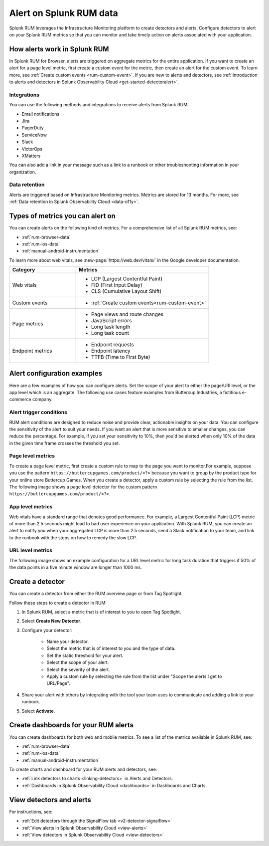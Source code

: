 .. _rum-alerts:


************************************************
Alert on Splunk RUM data 
************************************************

Splunk RUM leverages the Infrastructure Monitoring platform to create detectors and alerts. Configure detectors to alert on your Splunk RUM metrics so that you can monitor and take timely action on alerts associated with your application. 

How alerts work in Splunk RUM
========================================

In Splunk RUM for Browser, alerts are triggered on aggregate metrics for the entire application. If you want to create an alert for a page level metric, first create a custom event for the metric, then create an alert for the custom event. To learn more, see :ref:`Create custom events <rum-custom-event>`. If you are new to alerts and detectors, see :ref:`Introduction to alerts and detectors in Splunk Observability Cloud <get-started-detectoralert>`. 



Integrations 
-----------------------------

You can use the following methods and integrations to receive alerts from Splunk RUM:

* Email notifications
* Jira
* PagerDuty
* ServiceNow
* Slack 
* VictorOps
* XMatters 

You can also add a link in your message such as a link to a runbook or other troubleshooting information in your organization.  

Data retention
---------------------

Alerts are triggered based on Infrastructure Monitoring metrics. Metrics are stored for 13 months. For more, see :ref:`Data retention in Splunk Observability Cloud <data-o11y>`.


Types of metrics you can alert on 
=======================================

You can create alerts on the following kind of metrics. For a comprehensive list of all Splunk RUM metrics, see:

* :ref:`rum-browser-data`
* :ref:`rum-ios-data`
* :ref:`manual-android-instrumentation` 


To learn more about web vitals, see :new-page:`https://web.dev/vitals/` in the Google developer documentation.

.. list-table:: 
   :widths: 30 60 
   :header-rows: 1

   * - :strong:`Category`
     - :strong:`Metrics`
   * - Web vitals
     -  * LCP (Largest Contentful Paint) 
        * FID (First Input Delay)
        * CLS (Cumulative Layout Shift) 
   * - Custom events  
     -  * :ref:`Create custom events<rum-custom-event>`
   * - Page metrics 
     -  * Page views and route changes   
        * JavaScript errors 
        * Long task length 
        * Long task count 
   * - Endpoint metrics 
     -  * Endpoint requests 
        * Endpoint latency 
        * TTFB (Time to First Byte)




Alert configuration examples
=============================
Here are a few examples of how you can configure alerts. Set the scope of your alert to either the page/URl level, or the app level which is an aggregate. The following use cases feature examples from Buttercup Industries, a fictitious e-commerce company. 


Alert trigger conditions
---------------------------

RUM alert conditions are designed to reduce noise and provide clear, actionable insights on your data. You can configure the sensitivity of the alert to suit your needs. If you want an alert that is more sensitive to smaller changes, you can reduce the percentage. For example, if you set your sensitivity to 10%, then you'd be alerted when only 10% of the data in the given time frame crosses the threshold you set. 


Page level metrics 
------------------

To create a page level metric, first create a custom rule to map to the page you want to monitor.For example, suppose you use the pattern ``https://buttercupgames.com/product/<?>`` because you want to group by the product type for your online store Buttercup Games. When you create a detector, apply a custom rule by selecting the rule from the list.  The following image shows a page level detector for the custom pattern  ``https://buttercupgames.com/product/<?>``. 

.. image:: /_images/rum/product-page-rum-example.png
   :alt: This screenshot shows a detector modal where you can select the scope, type, and frequency of your alert. 
   :width: 97.3%


App level metrics 
-----------------
Web vitals have a standard range that denotes good performance. For example, a Largest Contentful Paint (LCP) metric of more than 2.5 seconds might lead to bad user experience on your application. With Splunk RUM, you can create an alert to notify you when your aggregated LCP is more than 2.5 seconds, send a Slack notification to your team, and link to the runbook with the steps on how to remedy the slow LCP.

.. image:: /_images/rum/alert-modal-lcp.png
   :alt: This screenshot shows a detector modal where you can select the scope, type, and frequency of your alert. 
   :width: 97.3%


URL level metrics 
-----------------

The following image shows an example configuration for a URL level metric for long task duration that triggers if 50% of the data points in a five minute window are longer than 1000 ms. 

.. image:: /_images/rum/url-level-alert-rum.png
   :alt: This screenshot shows a detector modal where you can select the scope, type, and frequency of your alert. 
   :width: 97.3%



Create a detector 
==================

You can create a detector from either the RUM overview page or from Tag Spotlight.

Follow these steps to create a detector in RUM: 

1. In Splunk RUM, select a metric that is of interest to you to open Tag Spotlight.  

2. Select :strong:`Create New Detector`.

3. Configure your detector:

    * Name your detector. 
    * Select the metric that is of interest to you and the type of data. 
    * Set the static threshold for your alert. 
    * Select the scope of your alert.
    * Select the severity of the alert. 
    * Apply a custom rule by selecting the rule from the list under "Scope the alerts I get to URL/Page".

4. Share your alert with others by integrating with the tool your team uses to communicate and adding a link to your runbook.  

5. Select :strong:`Activate`.


Create dashboards for your RUM alerts 
================================================
You can create dashboards for both web and mobile metrics. To see a list of the metrics available in Splunk RUM, see:

* :ref:`rum-browser-data`
* :ref:`rum-ios-data`
* :ref:`manual-android-instrumentation` 


To create charts and dashboard for your RUM alerts and detectors, see:   

* :ref:`Link detectors to charts <linking-detectors>` in Alerts and Detectors.    

* :ref:`Dashboards in Splunk Observability Cloud <dashboards>` in Dashboards and Charts. 



View detectors and alerts  
==========================================

For instructions, see:

* :ref:`Edit detectors through the SignalFlow tab <v2-detector-signalflow>`

* :ref:`View alerts in Splunk Observability Cloud <view-alerts>` 

* :ref:`View detectors in Splunk Observability Cloud <view-detectors>`

